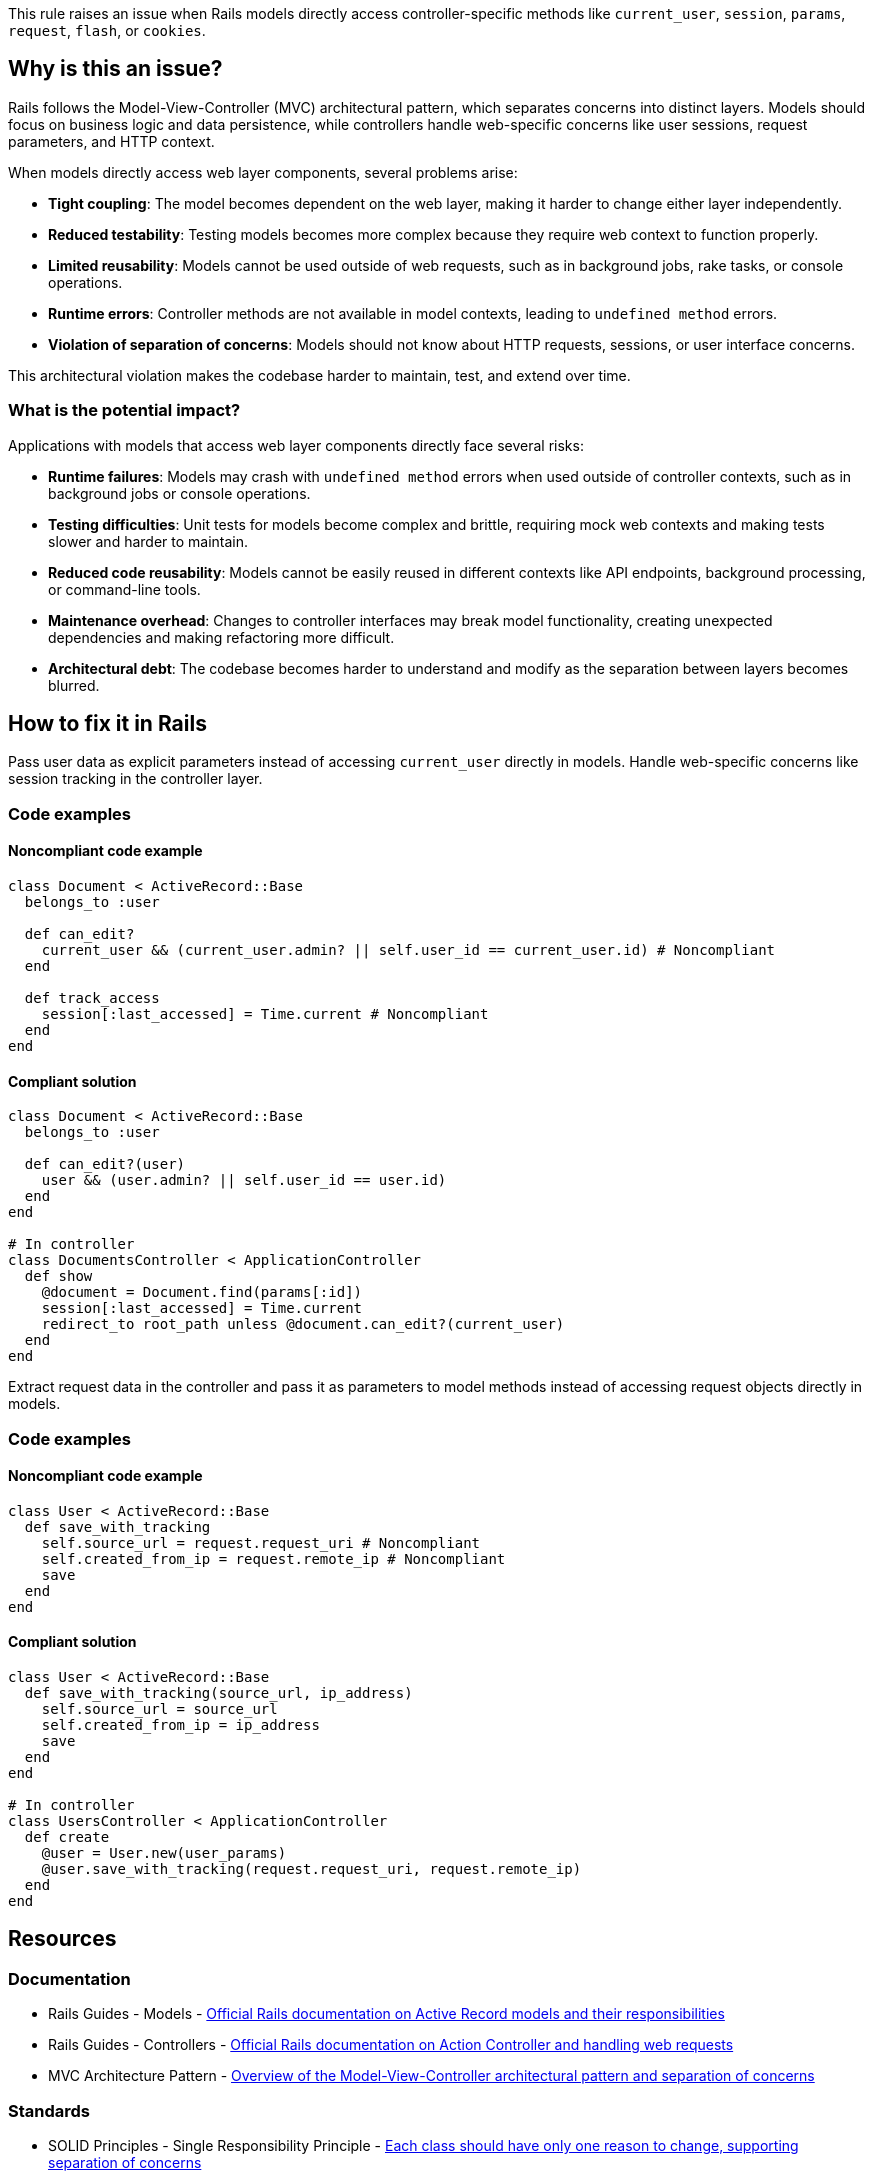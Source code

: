 This rule raises an issue when Rails models directly access controller-specific methods like `current_user`, `session`, `params`, `request`, `flash`, or `cookies`.

== Why is this an issue?

Rails follows the Model-View-Controller (MVC) architectural pattern, which separates concerns into distinct layers. Models should focus on business logic and data persistence, while controllers handle web-specific concerns like user sessions, request parameters, and HTTP context.

When models directly access web layer components, several problems arise:

* *Tight coupling*: The model becomes dependent on the web layer, making it harder to change either layer independently.
* *Reduced testability*: Testing models becomes more complex because they require web context to function properly.
* *Limited reusability*: Models cannot be used outside of web requests, such as in background jobs, rake tasks, or console operations.
* *Runtime errors*: Controller methods are not available in model contexts, leading to `undefined method` errors.
* *Violation of separation of concerns*: Models should not know about HTTP requests, sessions, or user interface concerns.

This architectural violation makes the codebase harder to maintain, test, and extend over time.

=== What is the potential impact?

Applications with models that access web layer components directly face several risks:

* *Runtime failures*: Models may crash with `undefined method` errors when used outside of controller contexts, such as in background jobs or console operations.
* *Testing difficulties*: Unit tests for models become complex and brittle, requiring mock web contexts and making tests slower and harder to maintain.
* *Reduced code reusability*: Models cannot be easily reused in different contexts like API endpoints, background processing, or command-line tools.
* *Maintenance overhead*: Changes to controller interfaces may break model functionality, creating unexpected dependencies and making refactoring more difficult.
* *Architectural debt*: The codebase becomes harder to understand and modify as the separation between layers becomes blurred.

== How to fix it in Rails

Pass user data as explicit parameters instead of accessing `current_user` directly in models. Handle web-specific concerns like session tracking in the controller layer.

=== Code examples

==== Noncompliant code example

[source,ruby,diff-id=1,diff-type=noncompliant]
----
class Document < ActiveRecord::Base
  belongs_to :user
  
  def can_edit?
    current_user && (current_user.admin? || self.user_id == current_user.id) # Noncompliant
  end
  
  def track_access
    session[:last_accessed] = Time.current # Noncompliant
  end
end
----

==== Compliant solution

[source,ruby,diff-id=1,diff-type=compliant]
----
class Document < ActiveRecord::Base
  belongs_to :user
  
  def can_edit?(user)
    user && (user.admin? || self.user_id == user.id)
  end
end

# In controller
class DocumentsController < ApplicationController
  def show
    @document = Document.find(params[:id])
    session[:last_accessed] = Time.current
    redirect_to root_path unless @document.can_edit?(current_user)
  end
end
----

Extract request data in the controller and pass it as parameters to model methods instead of accessing request objects directly in models.

=== Code examples

==== Noncompliant code example

[source,ruby,diff-id=2,diff-type=noncompliant]
----
class User < ActiveRecord::Base
  def save_with_tracking
    self.source_url = request.request_uri # Noncompliant
    self.created_from_ip = request.remote_ip # Noncompliant
    save
  end
end
----

==== Compliant solution

[source,ruby,diff-id=2,diff-type=compliant]
----
class User < ActiveRecord::Base
  def save_with_tracking(source_url, ip_address)
    self.source_url = source_url
    self.created_from_ip = ip_address
    save
  end
end

# In controller
class UsersController < ApplicationController
  def create
    @user = User.new(user_params)
    @user.save_with_tracking(request.request_uri, request.remote_ip)
  end
end
----

== Resources

=== Documentation

 * Rails Guides - Models - https://guides.rubyonrails.org/active_record_basics.html[Official Rails documentation on Active Record models and their responsibilities]

 * Rails Guides - Controllers - https://guides.rubyonrails.org/action_controller_overview.html[Official Rails documentation on Action Controller and handling web requests]

 * MVC Architecture Pattern - https://en.wikipedia.org/wiki/Model%E2%80%93view%E2%80%93controller[Overview of the Model-View-Controller architectural pattern and separation of concerns]

=== Standards

 * SOLID Principles - Single Responsibility Principle - https://en.wikipedia.org/wiki/Single-responsibility_principle[Each class should have only one reason to change, supporting separation of concerns]
